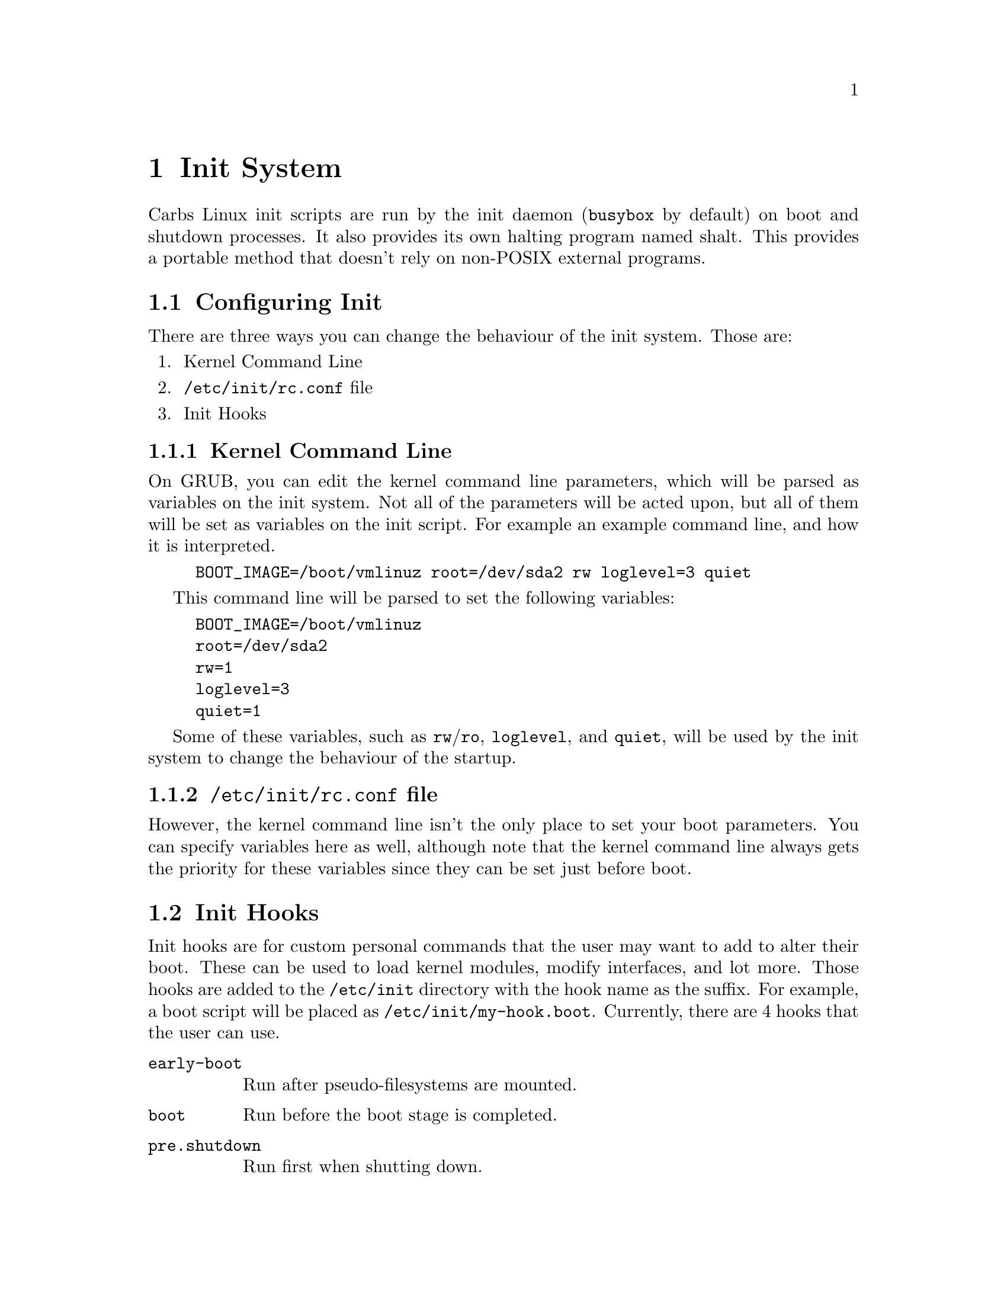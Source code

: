 @c This document is part of Carbs Linux Documentation.
@c See the top.texi file for LICENSE information.

@c -----------------------------------------------------------------------------

@node Init System
@chapter Init System

Carbs Linux init scripts are run by the init daemon (@command{busybox} by default)
on boot and shutdown processes. It also provides its own halting program named
shalt. This provides a portable method that doesn't rely on non-POSIX external
programs.

@menu
* Configuring Init::       Ways to configure the init system
* Init Hooks::             Adding your personal commands to the init system
* Changing Init Program::  Replacing the default busybox init with something new
@end menu


@c -----------------------------------------------------------------------------

@node Configuring Init
@section Configuring Init

There are three ways you can change the behaviour of the init system. Those are:

@enumerate
@item
Kernel Command Line
@item
@file{/etc/init/rc.conf} file
@item
Init Hooks
@end enumerate


@c -----------------------------------------------------------------------------

@subsection Kernel Command Line

On GRUB, you can edit the kernel command line parameters, which will be parsed
as variables on the init system. Not all of the parameters will be acted upon,
but all of them will be set as variables on the init script. For example an
example command line, and how it is interpreted.

@example
BOOT_IMAGE=/boot/vmlinuz root=/dev/sda2 rw loglevel=3 quiet
@end example

This command line will be parsed to set the following variables:

@example
BOOT_IMAGE=/boot/vmlinuz
root=/dev/sda2
rw=1
loglevel=3
quiet=1
@end example

Some of these variables, such as @env{rw}/@env{ro}, @env{loglevel}, and
@env{quiet}, will be used by the init system to change the behaviour of the
startup.


@c -----------------------------------------------------------------------------

@subsection @file{/etc/init/rc.conf} file

However, the kernel command line isn't the only place to set your boot
parameters. You can specify variables here as well, although note that the
kernel command line always gets the priority for these variables since they can
be set just before boot.


@c -----------------------------------------------------------------------------

@node Init Hooks
@section Init Hooks

Init hooks are for custom personal commands that the user may want to add to
alter their boot. These can be used to load kernel modules, modify interfaces,
and lot more. Those hooks are added to the @file{/etc/init} directory with the
hook name as the suffix. For example, a boot script will be placed as
@file{/etc/init/my-hook.boot}. Currently, there are 4 hooks that the user can use.

@table @file
@item early-boot
Run after pseudo-filesystems are mounted.
@item boot
Run before the boot stage is completed.
@item pre.shutdown
Run first when shutting down.
@item post.shutdown
Run just before the system is halted.
@end table


@c -----------------------------------------------------------------------------

@node Changing Init Program
@section Changing Init Program

By default, Carbs Linux comes preinstalled with @command{busybox-init}, but this
can easily be replaced without any issues. Currently, available init systems are:

@itemize
@item
sinit
@item
busybox
@item
runit
@item
shinit
@end itemize

This example is for runit, but it will work with all init systems packaged in the
distribution repositories. @xref{@command{cpt-alternatives}}

@example
$ cpt a runit /usr/bin/init
$ cpt a runit /usr/bin/poweroff
$ cpt a runit /usr/bin/reboot
@end example


@c -----------------------------------------------------------------------------

@subsection Rebooting after changing Init

After switching init systems, your running init system may not accept the
new poweroff commands. You will need to reboot/poweroff using the running init's
utilities for the new utilities to work. These commands are for the init system
currently running on your system and not the one you are switching to.

@table @command
@item busybox
@code{$ busybox reboot}
@item runit
@code{$ runit-init 6}
@item shinit/sinit
@code{$ kill -s INT 1}
@end table


@c -----------------------------------------------------------------------------
